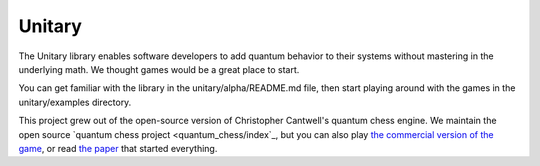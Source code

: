 Unitary
======

.. raw:: html

    <div style="
        font-size: 130%;
        color: dimgrey;
        margin-top: -5px;
    ">Add quantum behavior to games without a PhD in physics.</div>

The Unitary library enables software developers to add quantum behavior to their
systems without mastering in the underlying math. We thought games would be a
great place to start.

You can get familiar with the library in the unitary/alpha/README.md file, then
start playing around with the games in the unitary/examples directory.

This project grew out of the open-source version of Christopher Cantwell's
quantum chess engine. We maintain the open source
`quantum chess project <quantum_chess/index`_, but you can also play
`the commercial version of the game <https://quantumchess.net>`_, or read
`the paper <https://arxiv.org/abs/1906.05836>`_ that started everything.
